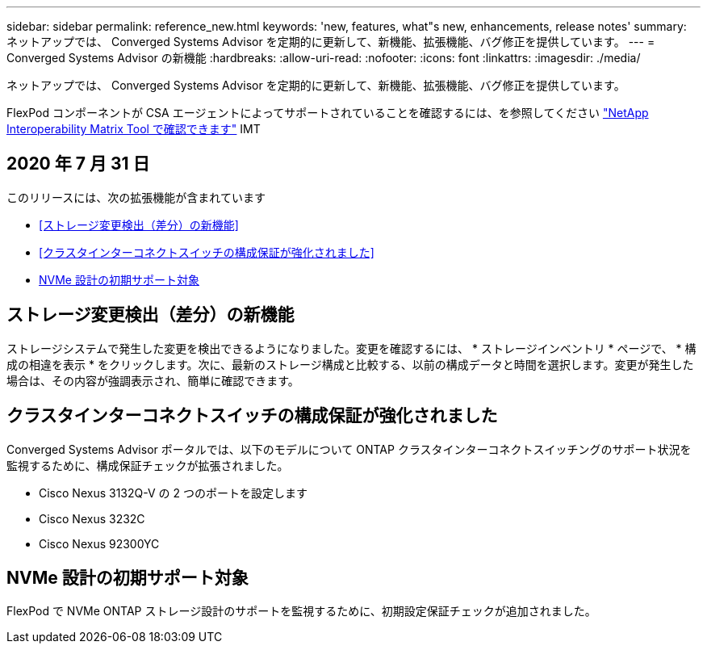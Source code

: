 ---
sidebar: sidebar 
permalink: reference_new.html 
keywords: 'new, features, what"s new, enhancements, release notes' 
summary: ネットアップでは、 Converged Systems Advisor を定期的に更新して、新機能、拡張機能、バグ修正を提供しています。 
---
= Converged Systems Advisor の新機能
:hardbreaks:
:allow-uri-read: 
:nofooter: 
:icons: font
:linkattrs: 
:imagesdir: ./media/


[role="lead"]
ネットアップでは、 Converged Systems Advisor を定期的に更新して、新機能、拡張機能、バグ修正を提供しています。

FlexPod コンポーネントが CSA エージェントによってサポートされていることを確認するには、を参照してください http://mysupport.netapp.com/matrix["NetApp Interoperability Matrix Tool で確認できます"^] IMT



== 2020 年 7 月 31 日

このリリースには、次の拡張機能が含まれています

* <<ストレージ変更検出（差分）の新機能>>
* <<クラスタインターコネクトスイッチの構成保証が強化されました>>
* <<NVMe 設計の初期サポート対象>>




== ストレージ変更検出（差分）の新機能

ストレージシステムで発生した変更を検出できるようになりました。変更を確認するには、 * ストレージインベントリ * ページで、 * 構成の相違を表示 * をクリックします。次に、最新のストレージ構成と比較する、以前の構成データと時間を選択します。変更が発生した場合は、その内容が強調表示され、簡単に確認できます。



== クラスタインターコネクトスイッチの構成保証が強化されました

Converged Systems Advisor ポータルでは、以下のモデルについて ONTAP クラスタインターコネクトスイッチングのサポート状況を監視するために、構成保証チェックが拡張されました。

* Cisco Nexus 3132Q-V の 2 つのポートを設定します
* Cisco Nexus 3232C
* Cisco Nexus 92300YC




== NVMe 設計の初期サポート対象

FlexPod で NVMe ONTAP ストレージ設計のサポートを監視するために、初期設定保証チェックが追加されました。
